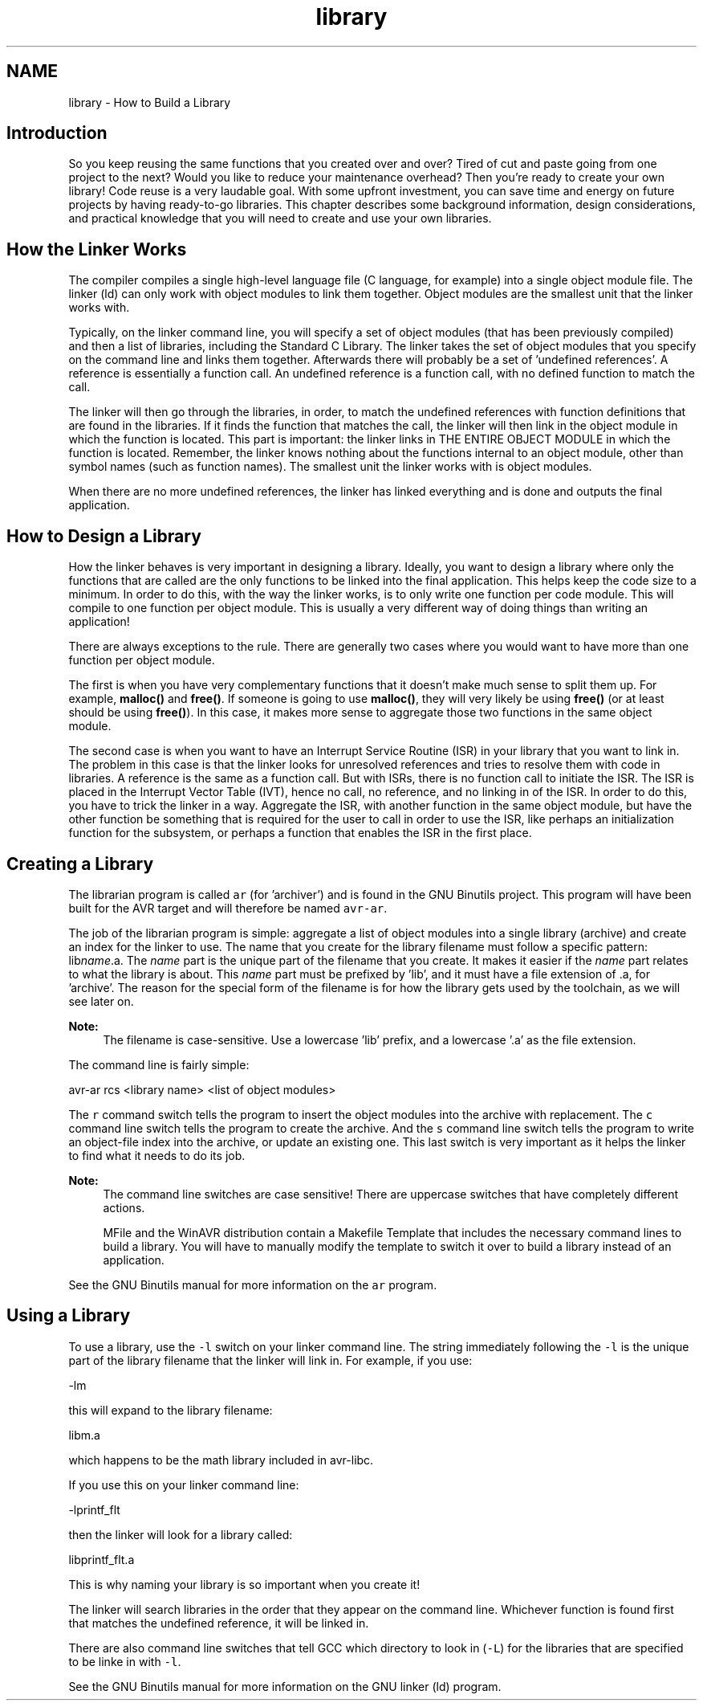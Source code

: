 .TH "library" 3 "9 Sep 2016" "Version 2.0.0" "avr-libc" \" -*- nroff -*-
.ad l
.nh
.SH NAME
library \- How to Build a Library 
.SH "Introduction"
.PP
So you keep reusing the same functions that you created over and over? Tired of cut and paste going from one project to the next? Would you like to reduce your maintenance overhead? Then you're ready to create your own library! Code reuse is a very laudable goal. With some upfront investment, you can save time and energy on future projects by having ready-to-go libraries. This chapter describes some background information, design considerations, and practical knowledge that you will need to create and use your own libraries.
.SH "How the Linker Works"
.PP
The compiler compiles a single high-level language file (C language, for example) into a single object module file. The linker (ld) can only work with object modules to link them together. Object modules are the smallest unit that the linker works with.
.PP
Typically, on the linker command line, you will specify a set of object modules (that has been previously compiled) and then a list of libraries, including the Standard C Library. The linker takes the set of object modules that you specify on the command line and links them together. Afterwards there will probably be a set of 'undefined references'. A reference is essentially a function call. An undefined reference is a function call, with no defined function to match the call.
.PP
The linker will then go through the libraries, in order, to match the undefined references with function definitions that are found in the libraries. If it finds the function that matches the call, the linker will then link in the object module in which the function is located. This part is important: the linker links in THE ENTIRE OBJECT MODULE in which the function is located. Remember, the linker knows nothing about the functions internal to an object module, other than symbol names (such as function names). The smallest unit the linker works with is object modules.
.PP
When there are no more undefined references, the linker has linked everything and is done and outputs the final application.
.SH "How to Design a Library"
.PP
How the linker behaves is very important in designing a library. Ideally, you want to design a library where only the functions that are called are the only functions to be linked into the final application. This helps keep the code size to a minimum. In order to do this, with the way the linker works, is to only write one function per code module. This will compile to one function per object module. This is usually a very different way of doing things than writing an application!
.PP
There are always exceptions to the rule. There are generally two cases where you would want to have more than one function per object module.
.PP
The first is when you have very complementary functions that it doesn't make much sense to split them up. For example, \fBmalloc()\fP and \fBfree()\fP. If someone is going to use \fBmalloc()\fP, they will very likely be using \fBfree()\fP (or at least should be using \fBfree()\fP). In this case, it makes more sense to aggregate those two functions in the same object module.
.PP
The second case is when you want to have an Interrupt Service Routine (ISR) in your library that you want to link in. The problem in this case is that the linker looks for unresolved references and tries to resolve them with code in libraries. A reference is the same as a function call. But with ISRs, there is no function call to initiate the ISR. The ISR is placed in the Interrupt Vector Table (IVT), hence no call, no reference, and no linking in of the ISR. In order to do this, you have to trick the linker in a way. Aggregate the ISR, with another function in the same object module, but have the other function be something that is required for the user to call in order to use the ISR, like perhaps an initialization function for the subsystem, or perhaps a function that enables the ISR in the first place.
.SH "Creating a Library"
.PP
The librarian program is called \fCar\fP (for 'archiver') and is found in the GNU Binutils project. This program will have been built for the AVR target and will therefore be named \fCavr-ar\fP.
.PP
The job of the librarian program is simple: aggregate a list of object modules into a single library (archive) and create an index for the linker to use. The name that you create for the library filename must follow a specific pattern: lib\fIname\fP.a. The \fIname\fP part is the unique part of the filename that you create. It makes it easier if the \fIname\fP part relates to what the library is about. This \fIname\fP part must be prefixed by 'lib', and it must have a file extension of .a, for 'archive'. The reason for the special form of the filename is for how the library gets used by the toolchain, as we will see later on.
.PP
\fBNote:\fP
.RS 4
The filename is case-sensitive. Use a lowercase 'lib' prefix, and a lowercase '.a' as the file extension.
.RE
.PP
The command line is fairly simple:
.PP
.PP
.nf
avr-ar rcs <library name> <list of object modules>
.fi
.PP
.PP
The \fCr\fP command switch tells the program to insert the object modules into the archive with replacement. The \fCc\fP command line switch tells the program to create the archive. And the \fCs\fP command line switch tells the program to write an object-file index into the archive, or update an existing one. This last switch is very important as it helps the linker to find what it needs to do its job.
.PP
\fBNote:\fP
.RS 4
The command line switches are case sensitive! There are uppercase switches that have completely different actions.
.PP
MFile and the WinAVR distribution contain a Makefile Template that includes the necessary command lines to build a library. You will have to manually modify the template to switch it over to build a library instead of an application.
.RE
.PP
See the GNU Binutils manual for more information on the \fCar\fP program.
.SH "Using a Library"
.PP
To use a library, use the \fC-l\fP switch on your linker command line. The string immediately following the \fC-l\fP is the unique part of the library filename that the linker will link in. For example, if you use:
.PP
.PP
.nf
-lm
.fi
.PP
.PP
this will expand to the library filename:
.PP
.PP
.nf
libm.a
.fi
.PP
.PP
which happens to be the math library included in avr-libc.
.PP
If you use this on your linker command line:
.PP
.PP
.nf
-lprintf_flt
.fi
.PP
.PP
then the linker will look for a library called:
.PP
.PP
.nf
libprintf_flt.a
.fi
.PP
.PP
This is why naming your library is so important when you create it!
.PP
The linker will search libraries in the order that they appear on the command line. Whichever function is found first that matches the undefined reference, it will be linked in.
.PP
There are also command line switches that tell GCC which directory to look in (\fC-L\fP) for the libraries that are specified to be linke in with \fC-l\fP.
.PP
See the GNU Binutils manual for more information on the GNU linker (ld) program. 
